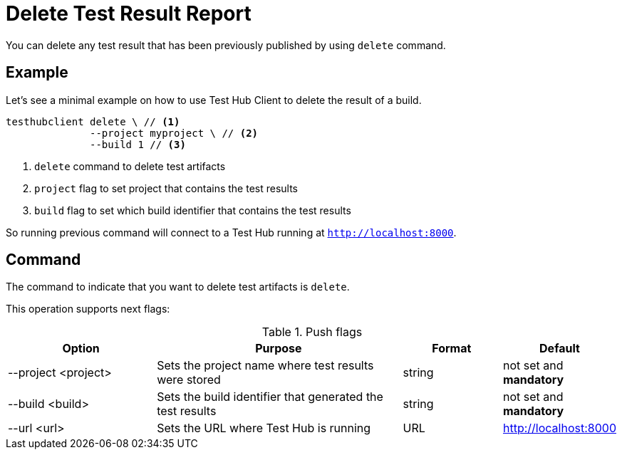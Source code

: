 = Delete Test Result Report
:source-highlighter: highlightjs

You can delete any test result that has been previously published by using `delete` command.

== Example

Let's see a minimal example on how to use Test Hub Client to delete the result of a build.

[source, bash]
----
testhubclient delete \ // <1>
              --project myproject \ // <2>
              --build 1 // <3>
----
<1> `delete` command to delete test artifacts
<2> `project` flag to set project that contains the test results
<3> `build` flag to set which build identifier that contains the test results

So running previous command will connect to a Test Hub running at `http://localhost:8000`.

== Command

The command to indicate that you want to delete test artifacts is `delete`.

This operation supports next flags:

[#cli-push-flags]
.Push flags
[cols="3,5,2,2a"]
|===
|Option|Purpose|Format|Default

|--project <project>
|Sets the project name where test results were stored
|string
|not set and *mandatory*

|--build <build>
|Sets the build identifier that generated the test results
|string
|not set and *mandatory*

|--url <url>
|Sets the URL where Test Hub is running
|URL
|http://localhost:8000